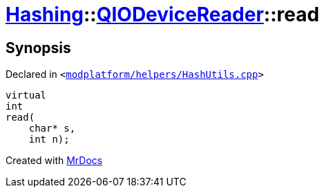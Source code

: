 [#Hashing-QIODeviceReader-read]
= xref:Hashing.adoc[Hashing]::xref:Hashing/QIODeviceReader.adoc[QIODeviceReader]::read
:relfileprefix: ../../
:mrdocs:


== Synopsis

Declared in `&lt;https://github.com/PrismLauncher/PrismLauncher/blob/develop/launcher/modplatform/helpers/HashUtils.cpp#L35[modplatform&sol;helpers&sol;HashUtils&period;cpp]&gt;`

[source,cpp,subs="verbatim,replacements,macros,-callouts"]
----
virtual
int
read(
    char* s,
    int n);
----



[.small]#Created with https://www.mrdocs.com[MrDocs]#

